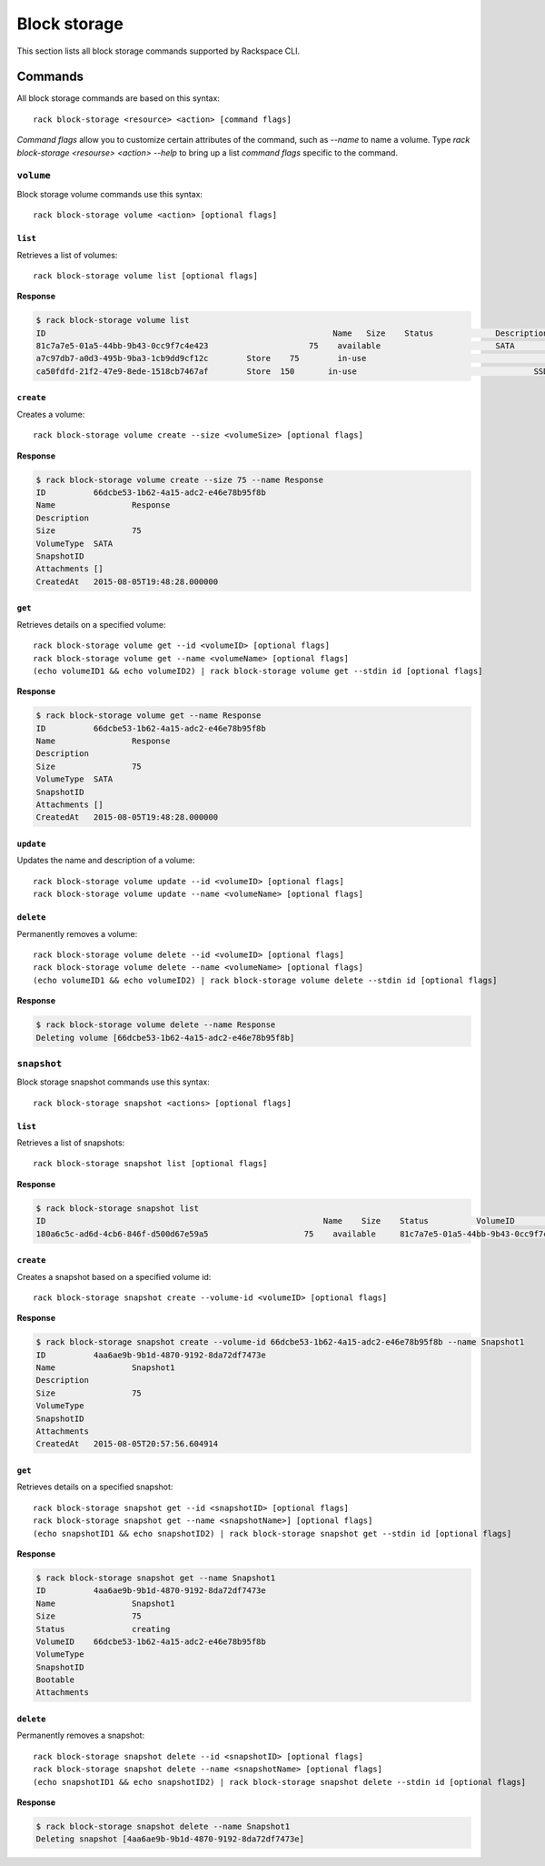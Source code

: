 .. _block_storage:

=============
Block storage
=============

This section lists all block storage commands supported by Rackspace CLI.

Commands
--------

All block storage commands are based on this syntax::

   rack block-storage <resource> <action> [command flags]

*Command flags* allow you to customize certain attributes of the command,
such as `--name` to name a volume. Type `rack block-storage <resourse> <action> --help`
to bring up a list *command flags* specific to the command.

``volume``
~~~~~~~~~~

Block storage volume commands use this syntax::

    rack block-storage volume <action> [optional flags]

``list``
^^^^^^^^
Retrieves a list of volumes::

    rack block-storage volume list [optional flags]
    
**Response**

.. code::
   
    $ rack block-storage volume list
    ID					                          Name	 Size	 Status		    Description	VolumeType	SnapshotID	Attachments														Created
    81c7a7e5-01a5-44bb-9b43-0cc9f7c4e423		     75	   available		            SATA				[]															<nil>
    a7c97db7-a0d3-495b-9ba3-1cb9dd9cf12c	Store	 75	   in-use			            	SATA			[map[host_name:<nil> device:/dev/xvdb server_id:8a254ea3-77b5-4f74-a893-8d2d51ae2cca id:a7c97db7-a0d3-495b-9ba3-1cb9dd9cf12c volume_id:a7c97db7-a0d3-495b-9ba3-1cb9dd9cf12c]]	<nil>
    ca50fdfd-21f2-47e9-8ede-1518cb7467af	Store  150	 in-use				            SSD				[map[host_name:<nil> device:/dev/xvda server_id:8a254ea3-77b5-4f74-a893-8d2d51ae2cca id:ca50fdfd-21f2-47e9-8ede-1518cb7467af volume_id:ca50fdfd-21f2-47e9-8ede-1518cb7467af]]	<nil>

``create``
^^^^^^^^^^
Creates a volume::

    rack block-storage volume create --size <volumeSize> [optional flags]
    
**Response**

.. code::
    
    $ rack block-storage volume create --size 75 --name Response
    ID		66dcbe53-1b62-4a15-adc2-e46e78b95f8b
    Name		Response
    Description
    Size		75
    VolumeType	SATA
    SnapshotID
    Attachments	[]
    CreatedAt	2015-08-05T19:48:28.000000

``get``
^^^^^^^
Retrieves details on a specified volume::

    rack block-storage volume get --id <volumeID> [optional flags]
    rack block-storage volume get --name <volumeName> [optional flags]
    (echo volumeID1 && echo volumeID2) | rack block-storage volume get --stdin id [optional flags]

**Response**

.. code::
    
    $ rack block-storage volume get --name Response
    ID		66dcbe53-1b62-4a15-adc2-e46e78b95f8b
    Name		Response
    Description
    Size		75
    VolumeType	SATA
    SnapshotID
    Attachments	[]
    CreatedAt	2015-08-05T19:48:28.000000


``update``
^^^^^^^^^^
Updates the name and description of a volume::

    rack block-storage volume update --id <volumeID> [optional flags]
    rack block-storage volume update --name <volumeName> [optional flags]


``delete``
^^^^^^^^^^
Permanently removes a volume::

    rack block-storage volume delete --id <volumeID> [optional flags]
    rack block-storage volume delete --name <volumeName> [optional flags]
    (echo volumeID1 && echo volumeID2) | rack block-storage volume delete --stdin id [optional flags]

**Response**

.. code::
    
    $ rack block-storage volume delete --name Response
    Deleting volume [66dcbe53-1b62-4a15-adc2-e46e78b95f8b]

``snapshot``
~~~~~~~~~~~~

Block storage snapshot commands use this syntax::

    rack block-storage snapshot <actions> [optional flags]

``list``
^^^^^^^^
Retrieves a list of snapshots::

    rack block-storage snapshot list [optional flags]

**Response**

.. code::

    $ rack block-storage snapshot list
    ID				                          	Name	Size	Status		VolumeID				                      VolumeType	SnapshotID	Bootable	Attachments
    180a6c5c-ad6d-4cb6-846f-d500d67e59a5		    75	  available	81c7a7e5-01a5-44bb-9b43-0cc9f7c4e423

``create``
^^^^^^^^^^
Creates a snapshot based on a specified volume id::

    rack block-storage snapshot create --volume-id <volumeID> [optional flags]

**Response**

.. code::
    
    $ rack block-storage snapshot create --volume-id 66dcbe53-1b62-4a15-adc2-e46e78b95f8b --name Snapshot1
    ID		4aa6ae9b-9b1d-4870-9192-8da72df7473e
    Name		Snapshot1
    Description
    Size		75
    VolumeType
    SnapshotID
    Attachments
    CreatedAt	2015-08-05T20:57:56.604914

``get``
^^^^^^^
Retrieves details on a specified snapshot::

    rack block-storage snapshot get --id <snapshotID> [optional flags]
    rack block-storage snapshot get --name <snapshotName>] [optional flags]
    (echo snapshotID1 && echo snapshotID2) | rack block-storage snapshot get --stdin id [optional flags]

**Response**

.. code::

    $ rack block-storage snapshot get --name Snapshot1
    ID		4aa6ae9b-9b1d-4870-9192-8da72df7473e
    Name		Snapshot1
    Size		75
    Status		creating
    VolumeID	66dcbe53-1b62-4a15-adc2-e46e78b95f8b
    VolumeType
    SnapshotID
    Bootable
    Attachments


``delete``
^^^^^^^^^^
Permanently removes a snapshot::

    rack block-storage snapshot delete --id <snapshotID> [optional flags]
    rack block-storage snapshot delete --name <snapshotName> [optional flags]
    (echo snapshotID1 && echo snapshotID2) | rack block-storage snapshot delete --stdin id [optional flags]

**Response**

.. code::

    $ rack block-storage snapshot delete --name Snapshot1 
    Deleting snapshot [4aa6ae9b-9b1d-4870-9192-8da72df7473e]
